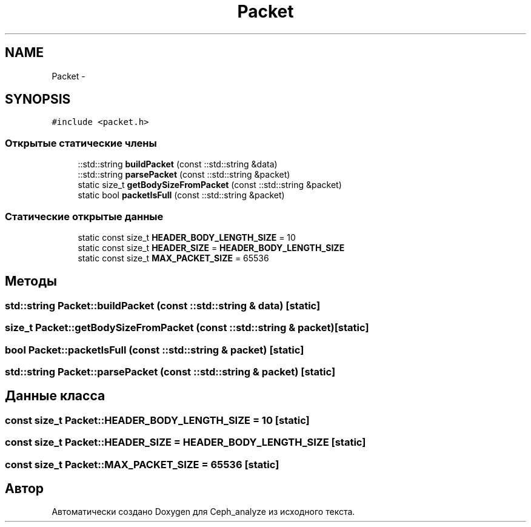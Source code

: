 .TH "Packet" 3 "Пн 21 Авг 2017" "Ceph_analyze" \" -*- nroff -*-
.ad l
.nh
.SH NAME
Packet \- 
.SH SYNOPSIS
.br
.PP
.PP
\fC#include <packet\&.h>\fP
.SS "Открытые статические члены"

.in +1c
.ti -1c
.RI "::std::string \fBbuildPacket\fP (const ::std::string &data)"
.br
.ti -1c
.RI "::std::string \fBparsePacket\fP (const ::std::string &packet)"
.br
.ti -1c
.RI "static size_t \fBgetBodySizeFromPacket\fP (const ::std::string &packet)"
.br
.ti -1c
.RI "static bool \fBpacketIsFull\fP (const ::std::string &packet)"
.br
.in -1c
.SS "Статические открытые данные"

.in +1c
.ti -1c
.RI "static const size_t \fBHEADER_BODY_LENGTH_SIZE\fP = 10"
.br
.ti -1c
.RI "static const size_t \fBHEADER_SIZE\fP = \fBHEADER_BODY_LENGTH_SIZE\fP"
.br
.ti -1c
.RI "static const size_t \fBMAX_PACKET_SIZE\fP = 65536"
.br
.in -1c
.SH "Методы"
.PP 
.SS "std::string Packet::buildPacket (const ::std::string & data)\fC [static]\fP"

.SS "size_t Packet::getBodySizeFromPacket (const ::std::string & packet)\fC [static]\fP"

.SS "bool Packet::packetIsFull (const ::std::string & packet)\fC [static]\fP"

.SS "std::string Packet::parsePacket (const ::std::string & packet)\fC [static]\fP"

.SH "Данные класса"
.PP 
.SS "const size_t Packet::HEADER_BODY_LENGTH_SIZE = 10\fC [static]\fP"

.SS "const size_t Packet::HEADER_SIZE = \fBHEADER_BODY_LENGTH_SIZE\fP\fC [static]\fP"

.SS "const size_t Packet::MAX_PACKET_SIZE = 65536\fC [static]\fP"


.SH "Автор"
.PP 
Автоматически создано Doxygen для Ceph_analyze из исходного текста\&.
